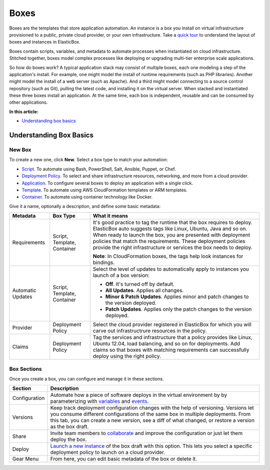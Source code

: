 Boxes
*****

Boxes are the templates that store application automation. An instance is a box you install on virtual infrastructure provisioned to a public, private cloud provider, or your own infrastructure. Take a `quick tour </../../documentation/getting-started/login-and-quick-tour/#tour>`_ to understand the layout of boxes and instances in ElasticBox.

Boxes contain scripts, variables, and metadata to automate processes when instantiated on cloud infrastructure. Stitched together, boxes model complex processes like deploying or upgrading multi-tier enterprise scale applications.

So how do boxes work? A typical application stack may consist of multiple boxes, each one modeling a step of the application's install. For example, one might model the install of runtime requirements (such as PHP libraries). Another might model the install of a web server (such as Apache). And a third might model connecting to a source control repository (such as Git), pulling the latest code, and installing it on the virtual server. When stacked and instantiated these three boxes install an application. At the same time, each box is independent, reusable and can be consumed by other applications.

**In this article:**

* `Understanding box basics`_

Understanding Box Basics
------------------------

New Box
```````

To create a new one, click **New**. Select a box type to match your automation:

* `Script </../documentation/configuring-and-managing-boxes/script-box/>`_. To automate using Bash, PowerShell, Salt, Ansible, Puppet, or Chef.

* `Deployment Policy </../documentation/configuring-and-managing-boxes/deploymentpolicy-box/>`_. To select and share infrastructure resources, networking, and more from a cloud provider.

* `Application </../documentation/configuring-and-managing-boxes/application-box/>`_. To configure several boxes to deploy an application with a single click.

* `Template </../documentation/configuring-and-managing-boxes/template-box/>`_. To automate using AWS CloudFormation templates or ARM templates.

* `Container </../documentation/configuring-and-managing-boxes/docker-container-service/>`_. To automate using container technology like Docker.

Give it a name, optionally a description, and define some basic metadata:

+------------------+-----------------+---------------------------------------------------------+
| Metadata         | Box Type        | What it means                                           |
+==================+=================+=========================================================+
|Requirements      | Script,         | It's good practice to tag the runtime that the box      |
|                  | Template,       | requires to deploy. ElasticBox auto suggests tags like  |
|                  | Container       | Linux, Ubuntu, Java and so on. When ready to launch     |
|                  |                 | the box, you are presented with deployment policies     |
|                  |                 | that match the requirements. These deployment           |
|                  |                 | policies provide the right infrastructure or services   |
|                  |                 | the box needs to deploy.                                |
|                  |                 |                                                         | 
|                  |                 | **Note**: In CloudFormation boxes, the tags help look   |	
|                  |                 | instances for bindings.                                 |
+------------------+-----------------+---------------------------------------------------------+
|Automatic         | Script,         | Select the level of updates to automatically apply to   |
|Updates           | Template,       | instances you launch of a box version:                  |
|                  | Container       |                                                         |
|                  |                 | * **Off**. It's turned off by default.                  |
|                  |                 | * **All Updates**. Applies all changes.                 |
|                  |                 | * **Minor & Patch Updates**. Applies minor and patch    |
|                  |                 |   changes to the version deployed.                      |
|                  |                 | * **Patch Updates**. Applies only the patch changes to  |
|                  |                 | 	 the version deployed.                                 |
|                  |                 |                                                         |
+------------------+-----------------+---------------------------------------------------------+
|Provider          | Deployment      | Select the cloud provider registered in ElasticBox for  |
|                  | Policy          | which you will carve out infrastructrure resources in   |
|                  |                 | the policy.                                             |
+------------------+-----------------+---------------------------------------------------------+
|Claims            | Deployment      | Tag the services and infrastructure that a policy       |
|                  | Policy          | provides like Linux, Ubuntu 12.04, load balancing, and  |
|                  |                 | so on for deployments. Add claims so that boxes with    |
|                  |                 | matching requirements can successfully deploy using the |
|                  |                 | right policy.                                           |
+------------------+-----------------+---------------------------------------------------------+




Box Sections
````````````

Once you create a box, you can configure and manage it in these sections.

.. raw:: html

	<div class="doc-image padding-1x">
    	<div class="browser-feature">
        	<div class="indicators">
            	<div class="circle magenta"></div>
            	<div class="circle orange"></div>
            	<div class="circle green"></div>
          	</div>
          	<div class="browser-window">
            	<img class="img-responsive" src="/../assets/img/docs/boxes/box-box.png" alt="Box Sections">
          	</div>
      	</div>
    </div>

+--------------------+-------------------------------------------------------------------------------------------------------------------------------------------------+
| Section            | Description                                                                                                                                     |
+====================+=================================================================================================================================================+
| Configuration      | Automate how a piece of software deploys in the virtual environment by                                                                          |
|                    | by parameterizing with `variables </../documentation/configuring-and-managing-boxes/parameterizing-boxes-with-variables/>`_                     |
|                    | and `events </../documentation/configuring-and-managing-boxes/start-stop-and-upgrade-boxes/>`_.                                                 |
+--------------------+-------------------------------------------------------------------------------------------------------------------------------------------------+ 
| Versions           | Keep track deployment configuration changes with the help of versioning. Versions let you consume different configurations                      |
|                    | of the same box in multiple deployments. From this tab, you can create a new version, see a diff of what changed, or restore                    |
|                    | a version as the box draft.                                                                                                                     | 
+--------------------+-------------------------------------------------------------------------------------------------------------------------------------------------+
| Share              | Invite team members to `collaborate </../documentation/core-concepts/workspaces-and-collaboration/>`_ and improve the                           |
|                    | configuration or just let them deploy the box.                                                                                                  |
+--------------------+-------------------------------------------------------------------------------------------------------------------------------------------------+
| Deploy             | `Launch a new instance </../documentation/deploying-and-managing-instances/deploying-managing-instances/>`_ of the box draft with this option.  |
|                    | This lets you select a specific deployment policy to launch on a cloud provider.                                                                |
+--------------------+-------------------------------------------------------------------------------------------------------------------------------------------------+
| Gear Menu          | From here, you can edit basic metadata of the box or delete it.                                                                                 |
+--------------------+-------------------------------------------------------------------------------------------------------------------------------------------------+

